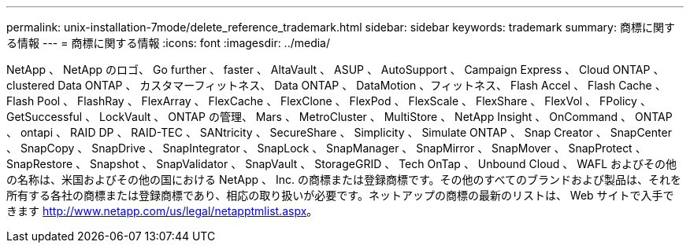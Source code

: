 ---
permalink: unix-installation-7mode/delete_reference_trademark.html 
sidebar: sidebar 
keywords: trademark 
summary: 商標に関する情報 
---
= 商標に関する情報
:icons: font
:imagesdir: ../media/


NetApp 、 NetApp のロゴ、 Go further 、 faster 、 AltaVault 、 ASUP 、 AutoSupport 、 Campaign Express 、 Cloud ONTAP 、 clustered Data ONTAP 、 カスタマーフィットネス、 Data ONTAP 、 DataMotion 、フィットネス、 Flash Accel 、 Flash Cache 、 Flash Pool 、 FlashRay 、 FlexArray 、 FlexCache 、 FlexClone 、 FlexPod 、 FlexScale 、 FlexShare 、 FlexVol 、 FPolicy 、 GetSuccessful 、 LockVault 、 ONTAP の管理、 Mars 、 MetroCluster 、 MultiStore 、 NetApp Insight 、 OnCommand 、 ONTAP 、 ontapi 、 RAID DP 、 RAID-TEC 、 SANtricity 、 SecureShare 、 Simplicity 、 Simulate ONTAP 、 Snap Creator 、 SnapCenter 、 SnapCopy 、 SnapDrive 、 SnapIntegrator 、 SnapLock 、 SnapManager 、 SnapMirror 、 SnapMover 、 SnapProtect 、 SnapRestore 、 Snapshot 、 SnapValidator 、 SnapVault 、 StorageGRID 、 Tech OnTap 、 Unbound Cloud 、 WAFL およびその他の名称は、米国およびその他の国における NetApp 、 Inc. の商標または登録商標です。その他のすべてのブランドおよび製品は、それを所有する各社の商標または登録商標であり、相応の取り扱いが必要です。ネットアップの商標の最新のリストは、 Web サイトで入手できます http://www.netapp.com/us/legal/netapptmlist.aspx[]。
